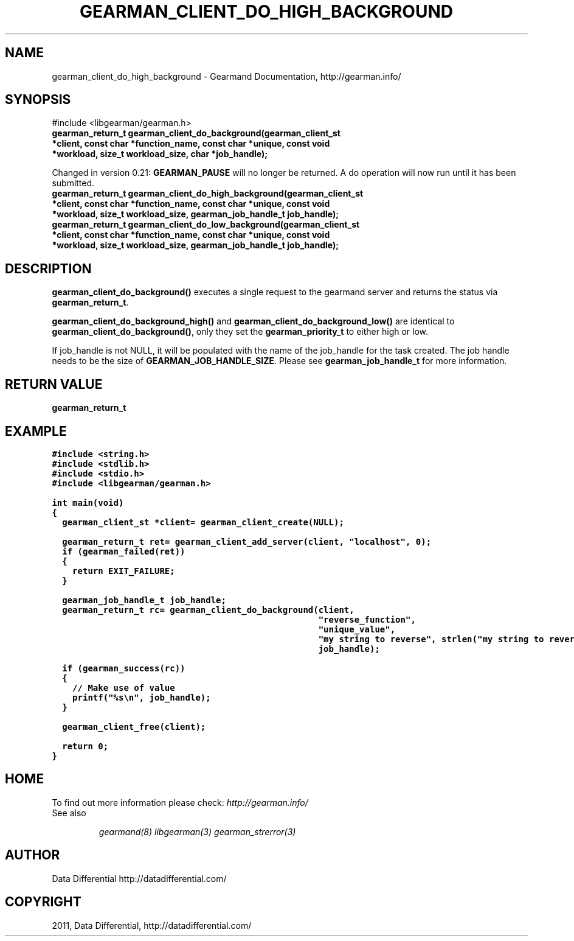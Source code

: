 .TH "GEARMAN_CLIENT_DO_HIGH_BACKGROUND" "3" "November 03, 2011" "0.24" "Gearmand"
.SH NAME
gearman_client_do_high_background \- Gearmand Documentation, http://gearman.info/
.
.nr rst2man-indent-level 0
.
.de1 rstReportMargin
\\$1 \\n[an-margin]
level \\n[rst2man-indent-level]
level margin: \\n[rst2man-indent\\n[rst2man-indent-level]]
-
\\n[rst2man-indent0]
\\n[rst2man-indent1]
\\n[rst2man-indent2]
..
.de1 INDENT
.\" .rstReportMargin pre:
. RS \\$1
. nr rst2man-indent\\n[rst2man-indent-level] \\n[an-margin]
. nr rst2man-indent-level +1
.\" .rstReportMargin post:
..
.de UNINDENT
. RE
.\" indent \\n[an-margin]
.\" old: \\n[rst2man-indent\\n[rst2man-indent-level]]
.nr rst2man-indent-level -1
.\" new: \\n[rst2man-indent\\n[rst2man-indent-level]]
.in \\n[rst2man-indent\\n[rst2man-indent-level]]u
..
.\" Man page generated from reStructeredText.
.
.SH SYNOPSIS
.sp
#include <libgearman/gearman.h>
.INDENT 0.0
.TP
.B gearman_return_t gearman_client_do_background(gearman_client_st *client, const char *function_name, const char *unique, const void *workload, size_t workload_size, char *job_handle);
.UNINDENT
.sp
Changed in version 0.21: \fBGEARMAN_PAUSE\fP will no longer be returned. A do operation will now run until it has been submitted.
.INDENT 0.0
.TP
.B gearman_return_t gearman_client_do_high_background(gearman_client_st *client, const char *function_name, const char *unique, const void *workload, size_t workload_size, gearman_job_handle_t job_handle);
.UNINDENT
.INDENT 0.0
.TP
.B gearman_return_t gearman_client_do_low_background(gearman_client_st *client, const char *function_name, const char *unique, const void *workload, size_t workload_size, gearman_job_handle_t job_handle);
.UNINDENT
.SH DESCRIPTION
.sp
\fBgearman_client_do_background()\fP executes a single request to the
gearmand server and returns the status via \fBgearman_return_t\fP.
.sp
\fBgearman_client_do_background_high()\fP and
\fBgearman_client_do_background_low()\fP are identical to
\fBgearman_client_do_background()\fP, only they set the \fBgearman_priority_t\fP to either
high or low.
.sp
If job_handle is not NULL, it will be populated with the name of the job_handle
for the task created. The job handle needs to be the size of
\fBGEARMAN_JOB_HANDLE_SIZE\fP. Please see \fBgearman_job_handle_t\fP for more information.
.SH RETURN VALUE
.sp
\fBgearman_return_t\fP
.SH EXAMPLE
.sp
.nf
.ft C
#include <string.h>
#include <stdlib.h>
#include <stdio.h>
#include <libgearman/gearman.h>

int main(void)
{
  gearman_client_st *client= gearman_client_create(NULL);

  gearman_return_t ret= gearman_client_add_server(client, "localhost", 0);
  if (gearman_failed(ret))
  {
    return EXIT_FAILURE;
  }

  gearman_job_handle_t job_handle;
  gearman_return_t rc= gearman_client_do_background(client,
                                                    "reverse_function",
                                                    "unique_value",
                                                    "my string to reverse", strlen("my string to reverse"),
                                                    job_handle);

  if (gearman_success(rc))
  {
    // Make use of value
    printf("%s\en", job_handle);
  }

  gearman_client_free(client);

  return 0;
}

.ft P
.fi
.SH HOME
.sp
To find out more information please check:
\fI\%http://gearman.info/\fP
.IP "See also"
.sp
\fIgearmand(8)\fP \fIlibgearman(3)\fP \fIgearman_strerror(3)\fP
.RE
.SH AUTHOR
Data Differential http://datadifferential.com/
.SH COPYRIGHT
2011, Data Differential, http://datadifferential.com/
.\" Generated by docutils manpage writer.
.\" 
.
